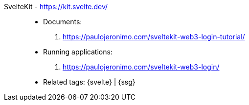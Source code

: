[#sveltekit]#SvelteKit# - https://kit.svelte.dev/::
* Documents:
. https://paulojeronimo.com/sveltekit-web3-login-tutorial/
* Running applications:
. https://paulojeronimo.com/sveltekit-web3-login/
* Related tags: {svelte} | {ssg}
